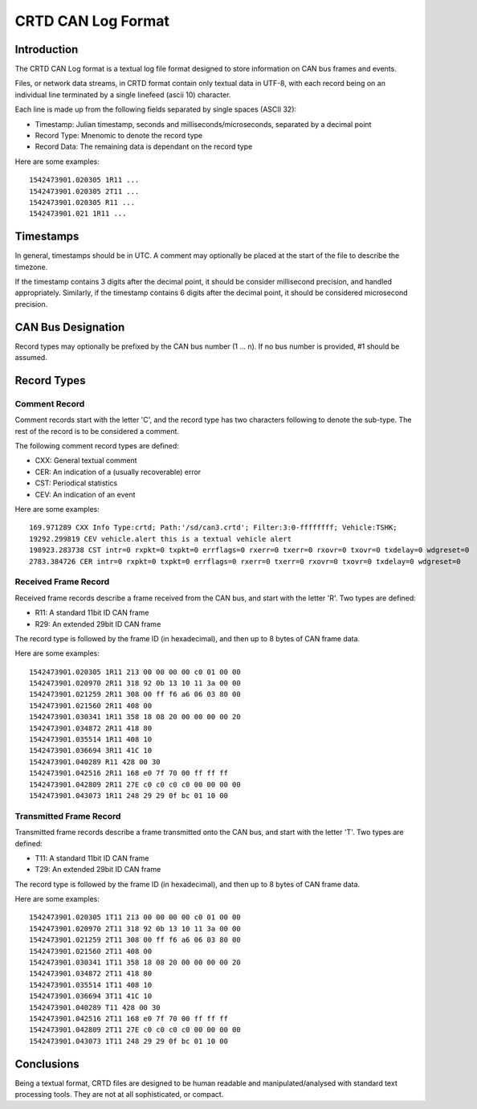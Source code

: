 ===================
CRTD CAN Log Format
===================

------------
Introduction
------------

The CRTD CAN Log format is a textual log file format designed to store information on CAN bus frames and events.

Files, or network data streams, in CRTD format contain only textual data in UTF-8, with each record being on an individual line terminated by a single linefeed (ascii 10) character.

Each line is made up from the following fields separated by single spaces (ASCII 32):

* Timestamp: Julian timestamp, seconds and milliseconds/microseconds, separated by a decimal point
* Record Type: Mnenomic to denote the record type
* Record Data: The remaining data is dependant on the record type

Here are some examples::

  1542473901.020305 1R11 ...
  1542473901.020305 2T11 ...
  1542473901.020305 R11 ...
  1542473901.021 1R11 ...

----------
Timestamps
----------

In general, timestamps should be in UTC. A comment may optionally be placed at the start of the file to describe the timezone.

If the timestamp contains 3 digits after the decimal point, it should be consider millisecond precision, and handled appropriately. Similarly, if the timestamp contains 6 digits after the decimal point, it should be considered microsecond precision.

-------------------
CAN Bus Designation
-------------------

Record types may optionally be prefixed by the CAN bus number (1 ... n). If no bus number is provided, #1 should be assumed.

------------
Record Types
------------

^^^^^^^^^^^^^^
Comment Record
^^^^^^^^^^^^^^

Comment records start with the letter 'C', and the record type has two characters following to denote the sub-type. The rest of the record is to be considered a comment.

The following comment record types are defined:

* CXX: General textual comment
* CER: An indication of a (usually recoverable) error
* CST: Periodical statistics
* CEV: An indication of an event

Here are some examples::

  169.971289 CXX Info Type:crtd; Path:'/sd/can3.crtd'; Filter:3:0-ffffffff; Vehicle:TSHK;
  19292.299819 CEV vehicle.alert this is a textual vehicle alert
  198923.283738 CST intr=0 rxpkt=0 txpkt=0 errflags=0 rxerr=0 txerr=0 rxovr=0 txovr=0 txdelay=0 wdgreset=0
  2783.384726 CER intr=0 rxpkt=0 txpkt=0 errflags=0 rxerr=0 txerr=0 rxovr=0 txovr=0 txdelay=0 wdgreset=0

^^^^^^^^^^^^^^^^^^^^^
Received Frame Record
^^^^^^^^^^^^^^^^^^^^^

Received frame records describe a frame received from the CAN bus, and start with the letter 'R'. Two types are defined:

* R11: A standard 11bit ID CAN frame
* R29: An extended 29bit ID CAN frame

The record type is followed by the frame ID (in hexadecimal), and then up to 8 bytes of CAN frame data.

Here are some examples::

  1542473901.020305 1R11 213 00 00 00 00 c0 01 00 00
  1542473901.020970 2R11 318 92 0b 13 10 11 3a 00 00
  1542473901.021259 2R11 308 00 ff f6 a6 06 03 80 00
  1542473901.021560 2R11 408 00
  1542473901.030341 1R11 358 18 08 20 00 00 00 00 20
  1542473901.034872 2R11 418 80
  1542473901.035514 1R11 408 10
  1542473901.036694 3R11 41C 10
  1542473901.040289 R11 428 00 30
  1542473901.042516 2R11 168 e0 7f 70 00 ff ff ff
  1542473901.042809 2R11 27E c0 c0 c0 c0 00 00 00 00
  1542473901.043073 1R11 248 29 29 0f bc 01 10 00

^^^^^^^^^^^^^^^^^^^^^^^^
Transmitted Frame Record
^^^^^^^^^^^^^^^^^^^^^^^^

Transmitted frame records describe a frame transmitted onto the CAN bus, and start with the letter 'T'. Two types are defined:

* T11: A standard 11bit ID CAN frame
* T29: An extended 29bit ID CAN frame

The record type is followed by the frame ID (in hexadecimal), and then up to 8 bytes of CAN frame data.

Here are some examples::

  1542473901.020305 1T11 213 00 00 00 00 c0 01 00 00
  1542473901.020970 2T11 318 92 0b 13 10 11 3a 00 00
  1542473901.021259 2T11 308 00 ff f6 a6 06 03 80 00
  1542473901.021560 2T11 408 00
  1542473901.030341 1T11 358 18 08 20 00 00 00 00 20
  1542473901.034872 2T11 418 80
  1542473901.035514 1T11 408 10
  1542473901.036694 3T11 41C 10
  1542473901.040289 T11 428 00 30
  1542473901.042516 2T11 168 e0 7f 70 00 ff ff ff
  1542473901.042809 2T11 27E c0 c0 c0 c0 00 00 00 00
  1542473901.043073 1T11 248 29 29 0f bc 01 10 00

-----------
Conclusions
-----------

Being a textual format, CRTD files are designed to be human readable and manipulated/analysed with standard text processing tools. They are not at all sophisticated, or compact.

